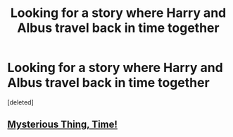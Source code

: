 #+TITLE: Looking for a story where Harry and Albus travel back in time together

* Looking for a story where Harry and Albus travel back in time together
:PROPERTIES:
:Score: 4
:DateUnix: 1371662752.0
:DateShort: 2013-Jun-19
:END:
[deleted]


** [[http://www.fanfiction.net/s/4801140/1/Mysterious-Thing-Time][Mysterious Thing, Time!]]
:PROPERTIES:
:Author: kaysen
:Score: 6
:DateUnix: 1371664029.0
:DateShort: 2013-Jun-19
:END:
